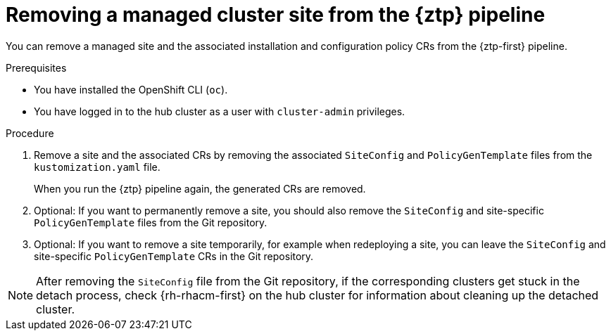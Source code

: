 // Module included in the following assemblies:
//
// * scalability_and_performance/ztp_far_edge/ztp-deploying-far-edge-sites.adoc

:_content-type: PROCEDURE
[id="ztp-site-cleanup_{context}"]
= Removing a managed cluster site from the {ztp} pipeline

You can remove a managed site and the associated installation and configuration policy CRs from the {ztp-first} pipeline.

.Prerequisites

* You have installed the OpenShift CLI (`oc`).

* You have logged in to the hub cluster as a user with `cluster-admin` privileges.

.Procedure

. Remove a site and the associated CRs by removing the associated `SiteConfig` and `PolicyGenTemplate` files from the `kustomization.yaml` file.
+
When you run the {ztp} pipeline again, the generated CRs are removed.

. Optional: If you want to permanently remove a site, you should also remove the `SiteConfig` and site-specific `PolicyGenTemplate` files from the Git repository.

. Optional: If you want to remove a site temporarily, for example when redeploying a site, you can leave the `SiteConfig` and site-specific `PolicyGenTemplate` CRs in the Git repository.

[NOTE]
====
After removing the `SiteConfig` file from the Git repository, if the corresponding clusters get stuck in the detach process, check {rh-rhacm-first} on the hub cluster for information about cleaning up the detached cluster.
====
